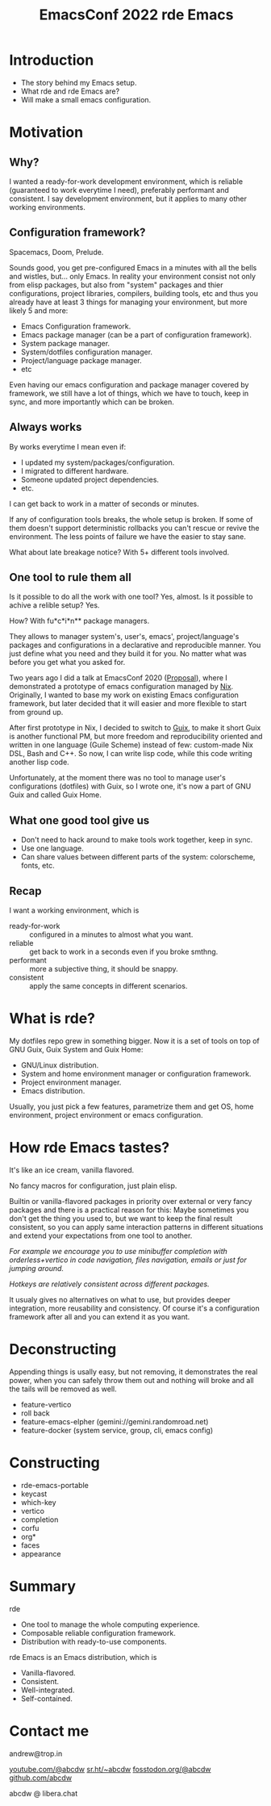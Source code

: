 :PROPERTIES:
:ID:       c341f233-8442-413e-a306-520f2c0bd8cf
:END:
#+title: EmacsConf 2022 rde Emacs

* Introduction
- The story behind my Emacs setup.
- What rde and rde Emacs are?
- Will make a small emacs configuration.

* Motivation
** Why?
I wanted a ready-for-work development environment, which is reliable
(guaranteed to work everytime I need), preferably performant and
consistent.  I say development environment, but it applies to many
other working environments.

** Configuration framework?
Spacemacs, Doom, Prelude.

Sounds good, you get pre-configured Emacs in a minutes with all the
bells and wistles, but... only Emacs.  In reality your environment
consist not only from elisp packages, but also from "system" packages
and thier configurations, project libraries, compilers, building
tools, etc and thus you already have at least 3 things for managing
your environment, but more likely 5 and more:
- Emacs Configuration framework.
- Emacs package manager (can be a part of configuration framework).
- System package manager.
- System/dotfiles configuration manager.
- Project/language package manager.
- etc

Even having our emacs configuration and package manager covered by
framework, we still have a lot of things, which we have to touch, keep
in sync, and more importantly which can be broken.

** Always works
By works everytime I mean even if:
- I updated my system/packages/configuration.
- I migrated to different hardware.
- Someone updated project dependencies.
- etc.
I can get back to work in a matter of seconds or minutes.

If any of configuration tools breaks, the whole setup is broken.  If
some of them doesn't support deterministic rollbacks you can't rescue
or revive the environment.  The less points of failure we have the
easier to stay sane.

What about late breakage notice?  With 5+ different tools involved.

** One tool to rule them all
Is it possible to do all the work with one tool?  Yes, almost.
Is it possible to achive a relible setup? Yes.

How?
With fu*c*i*n** package managers.

They allows to manager system's, user's, emacs', project/language's
packages and configurations in a declarative and reproducible manner.
You just define what you need and they build it for you.  No matter
what was before you get what you asked for.

Two years ago I did a talk at EmacsConf 2020 ([[id:dbda175e-95d8-42ff-aebe-6e00c63b3406][Proposal]]), where I
demonstrated a prototype of emacs configuration managed by [[id:1b4c67ce-0e48-4e53-9ccc-2608ab3ad0a7][Nix]].
Originally, I wanted to base my work on existing Emacs configuration
framework, but later decided that it will easier and more flexible to
start from ground up.

After first prototype in Nix, I decided to switch to [[id:08f0f4aa-21b1-44e7-bec6-d9cdc3313519][Guix]], to make it
short Guix is another functional PM, but more freedom and
reproducibility oriented and written in one language (Guile Scheme)
instead of few: custom-made Nix DSL, Bash and C++.  So now, I can
write lisp code, while this code writing another lisp code.

Unfortunately, at the moment there was no tool to manage user's
configurations (dotfiles) with Guix, so I wrote one, it's now a part
of GNU Guix and called Guix Home.

** What one good tool give us
- Don't need to hack around to make tools work together, keep in sync.
- Use one language.
- Can share values between different parts of the system: colorscheme,
  fonts, etc.

** Recap
I want a working environment, which is
- ready-for-work :: configured in a minutes to almost what you want.
- reliable :: get back to work in a seconds even if you broke smthng.
- performant :: more a subjective thing, it should be snappy.
- consistent :: apply the same concepts in different scenarios.

* What is rde?
My dotfiles repo grew in something bigger. Now it is a set of tools on
top of GNU Guix, Guix System and Guix Home:
- GNU/Linux distribution.
- System and home environment manager or configuration framework.
- Project environment manager.
- Emacs distribution.

Usually, you just pick a few features, parametrize them and get OS,
home environment, project environment or emacs configuration.

* How rde Emacs tastes?
It's like an ice cream, vanilla flavored.

No fancy macros for configuration, just plain elisp.

Builtin or vanilla-flavored packages in priority over external or very
fancy packages and there is a practical reason for this: Maybe
sometimes you don't get the thing you used to, but we want to keep the
final result consistent, so you can apply same interaction patterns in
different situations and extend your expectations from one tool to
another.

/For example we encourage you to use minibuffer completion with
orderless+vertico in code navigation, files/ /navigation, emails or just
for jumping around./

/Hotkeys are relatively consistent across different packages./

It usualy gives no alternatives on what to use, but provides deeper
integration, more reusability and consistency.  Of course it's a
configuration framework after all and you can extend it as you want.

* Deconstructing
Appending things is usally easy, but not removing, it demonstrates the
real power, when you can safely throw them out and nothing will broke
and all the tails will be removed as well.

- feature-vertico
- roll back
- feature-emacs-elpher (gemini://gemini.randomroad.net)
- feature-docker (system service, group, cli, emacs config)

* Constructing
- rde-emacs-portable
- keycast
- which-key
- vertico
- completion
- corfu
- org*
- faces
- appearance

* Summary
rde
- One tool to manage the whole computing experience.
- Composable reliable configuration framework.
- Distribution with ready-to-use components.

rde Emacs is an Emacs distribution, which is
- Vanilla-flavored.
- Consistent.
- Well-integrated.
- Self-contained.

* Contact me
andrew@trop.in

[[https://youtube.com/@abcdw][youtube.com/@abcdw]]
[[https://sr.ht/~abcdw][sr.ht/~abcdw]]
[[https://fosstodon.org/@abcdw][fosstodon.org/@abcdw]]
[[https://github.com/abcdw][github.com/abcdw]]

abcdw @ libera.chat
